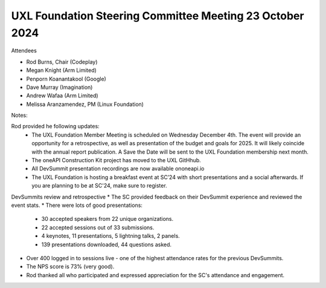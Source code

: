 =========================================================
UXL Foundation Steering Committee Meeting 23 October 2024
=========================================================

Attendees

* Rod Burns, Chair (Codeplay)
* Megan Knight (Arm Limited)
* Penporn Koanantakool (Google)
* Dave Murray (Imagination) 
* Andrew Wafaa (Arm Limited)
* Melissa Aranzamendez, PM (Linux Foundation)

Notes:

Rod provided he following updates:
  * The UXL Foundation Member Meeting is scheduled on Wednesday December 4th. The event will provide an opportunity for a retrospective, as well as presentation of the budget and goals for 2025. It will likely coincide with the annual report publication. A Save the Date will be sent to the UXL Foundation membership next month.
  * The oneAPI Construction Kit project has moved to the UXL GitHhub.
  * All DevSummit presentation recordings are now available ononeapi.io
  * The UXL Foundation is hosting a breakfast event at SC’24 with short presentations and a social afterwards. If you are planning to be at SC'24, make sure to register.

DevSummits review and retrospective
* The SC provided feedback on their DevSummit experience and reviewed the event stats.
* There were lots of good presentations:
  * 30 accepted speakers from 22 unique organizations.
  * 22 accepted sessions out of 33 submissions.
  * 4 keynotes, 11 presentations, 5 lightning talks, 2 panels.
  * 139 presentations downloaded, 44 questions asked.
* Over 400 logged in to sessions live - one of the highest attendance rates for the previous DevSummits.
* The NPS score is 73% (very good).
* Rod thanked all who participated and expressed appreciation for the SC's attendance and engagement.
